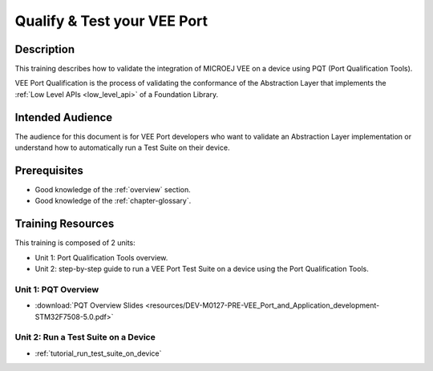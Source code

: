 .. _training_pqt:

============================
Qualify & Test your VEE Port
============================

Description
===========

This training describes how to validate the integration
of MICROEJ VEE on a device using PQT (Port Qualification Tools).

VEE Port Qualification is the process of validating the conformance of the Abstraction
Layer that implements the :ref:`Low Level APIs <low_level_api>` of a Foundation Library.

Intended Audience
=================

The audience for this document is for VEE Port developers 
who want to validate an Abstraction Layer implementation
or understand how to automatically run a Test Suite on their device.

Prerequisites
=============

- Good knowledge of the :ref:`overview` section.
- Good knowledge of the :ref:`chapter-glossary`.

Training Resources
==================

This training is composed of 2 units:

- Unit 1: Port Qualification Tools overview.
- Unit 2: step-by-step guide to run a VEE Port Test Suite on a device using the Port Qualification Tools.

Unit 1: PQT Overview
--------------------

- :download:`PQT Overview Slides <resources/DEV-M0127-PRE-VEE_Port_and_Application_development-STM32F7508-5.0.pdf>`


Unit 2: Run a Test Suite on a Device
------------------------------------

- :ref:`tutorial_run_test_suite_on_device`

..
   | Copyright 2024, MicroEJ Corp. Content in this space is free 
   for read and redistribute. Except if otherwise stated, modification 
   is subject to MicroEJ Corp prior approval.
   | MicroEJ is a trademark of MicroEJ Corp. All other trademarks and 
   copyrights are the property of their respective owners.